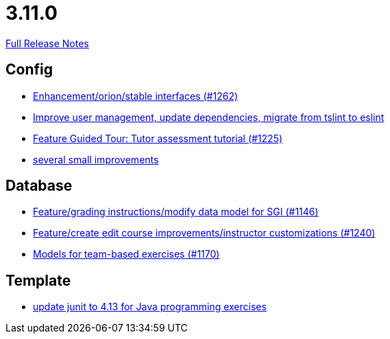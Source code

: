 // SPDX-FileCopyrightText: 2023 Artemis Changelog Contributors
//
// SPDX-License-Identifier: CC-BY-SA-4.0

= 3.11.0

link:https://github.com/ls1intum/Artemis/releases/tag/3.11.0[Full Release Notes]

== Config

* link:https://www.github.com/ls1intum/Artemis/commit/40a14a2086dfa29f4e389b4eab3ab97d33ff49dd/[Enhancement/orion/stable interfaces (#1262)]
* link:https://www.github.com/ls1intum/Artemis/commit/a00837c190d7dea7dcc6ce9a066e6d5d5d9c00a0/[Improve user management, update dependencies, migrate from tslint to eslint]
* link:https://www.github.com/ls1intum/Artemis/commit/317826ef51eb475b2142886e6bdecd70d645e4a3/[Feature Guided Tour: Tutor assessment tutorial (#1225)]
* link:https://www.github.com/ls1intum/Artemis/commit/421c20f1c2e32c7576b5ebba5adae1fe0a19c833/[several small improvements]


== Database

* link:https://www.github.com/ls1intum/Artemis/commit/58d0cbe5495025b8ccf63a217a6f15cc8aefa3c3/[Feature/grading instructions/modify data model for SGI (#1146)]
* link:https://www.github.com/ls1intum/Artemis/commit/c8faf3dd01a2af82dce903122d879a27e98d8fc3/[Feature/create edit course improvements/instructor customizations (#1240)]
* link:https://www.github.com/ls1intum/Artemis/commit/a8261774624b5802ea94ef1d66824a85253881fa/[Models for team-based exercises (#1170)]


== Template

* link:https://www.github.com/ls1intum/Artemis/commit/fecdfd95527f15d05aa14e2774ad6b23f2147273/[update junit to 4.13 for Java programming exercises]
